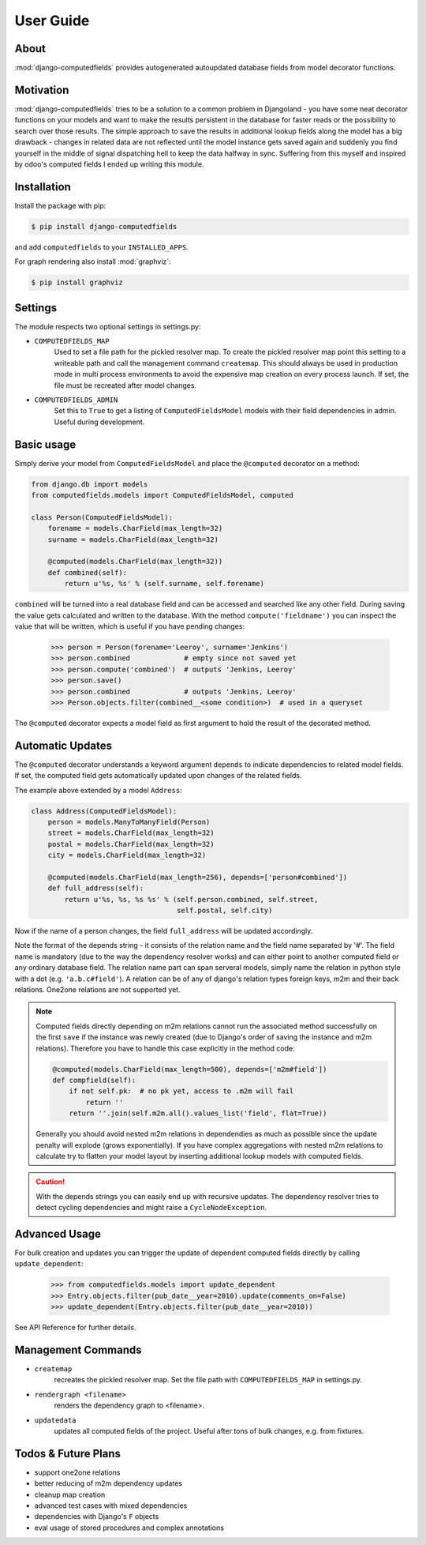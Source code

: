 User Guide
==========

About
-----

:mod:`django-computedfields` provides autogenerated autoupdated database fields from model
decorator functions.


Motivation
----------

:mod:`django-computedfields` tries to be a solution to a common problem in Djangoland -
you have some neat decorator functions on your models and want to make the results persistent
in the database for faster reads or the possibility to search over those results.
The simple approach to save the results in additional lookup fields along the model
has a big drawback - changes in related data are not reflected until the model instance
gets saved again and suddenly you find yourself in the middle of signal dispatching hell
to keep the data halfway in sync.
Suffering from this myself and inspired by odoo's computed fields I ended up writing this module.


Installation
------------

Install the package with pip:

.. code:: bash

    $ pip install django-computedfields

and add ``computedfields`` to your ``INSTALLED_APPS``.

For graph rendering also install :mod:`graphviz`:

.. code:: bash

    $ pip install graphviz


Settings
--------

The module respects two optional settings in settings.py:

- ``COMPUTEDFIELDS_MAP``
    Used to set a file path for the pickled resolver map. To create the pickled resolver map
    point this setting to a writeable path and call the management command ``createmap``.
    This should always be used in production mode in multi process environments
    to avoid the expensive map creation on every process launch. If set, the file must
    be recreated after model changes.

- ``COMPUTEDFIELDS_ADMIN``
    Set this to ``True`` to get a listing of ``ComputedFieldsModel`` models with their field
    dependencies in admin. Useful during development.


Basic usage
-----------

Simply derive your model from ``ComputedFieldsModel`` and place
the ``@computed`` decorator on a method:

.. code-block:: python

    from django.db import models
    from computedfields.models import ComputedFieldsModel, computed

    class Person(ComputedFieldsModel):
        forename = models.CharField(max_length=32)
        surname = models.CharField(max_length=32)

        @computed(models.CharField(max_length=32))
        def combined(self):
            return u'%s, %s' % (self.surname, self.forename)

``combined`` will be turned into a real database field and can be accessed
and searched like any other field. During saving the value gets calculated and
written to the database. With the method ``compute('fieldname')`` you can
inspect the value that will be written, which is useful if you have pending
changes:

    >>> person = Person(forename='Leeroy', surname='Jenkins')
    >>> person.combined             # empty since not saved yet
    >>> person.compute('combined')  # outputs 'Jenkins, Leeroy'
    >>> person.save()
    >>> person.combined             # outputs 'Jenkins, Leeroy'
    >>> Person.objects.filter(combined__<some condition>)  # used in a queryset

The ``@computed`` decorator expects a model field as first argument to hold the
result of the decorated method.


Automatic Updates
-----------------

The ``@computed`` decorator understands a keyword argument ``depends`` to indicate
dependencies to related model fields. If set, the computed field gets automatically
updated upon changes of the related fields.

The example above extended by a model ``Address``:

.. code-block:: python

    class Address(ComputedFieldsModel):
        person = models.ManyToManyField(Person)
        street = models.CharField(max_length=32)
        postal = models.CharField(max_length=32)
        city = models.CharField(max_length=32)

        @computed(models.CharField(max_length=256), depends=['person#combined'])
        def full_address(self):
            return u'%s, %s, %s %s' % (self.person.combined, self.street,
                                       self.postal, self.city)

Now if the name of a person changes, the field ``full_address`` will be updated
accordingly.

Note the format of the depends string - it consists of the relation name
and the field name separated by '#'. The field name is mandatory (due to the way
the dependency resolver works) and can either point to another computed field or
any ordinary database field. The relation name part can span serveral models,
simply name the relation in python style with a dot (e.g. ``'a.b.c#field'``).
A relation can be of any of django's relation types foreign keys, m2m
and their back relations. One2one relations are not supported yet.

.. NOTE::

    Computed fields directly depending on m2m relations cannot run the associated
    method successfully on the first ``save`` if the instance was newly created
    (due to Django's order of saving the instance and m2m relations). Therefore
    you have to handle this case explicitly in the method code:

    .. CODE:: python

        @computed(models.CharField(max_length=500), depends=['m2m#field'])
        def compfield(self):
            if not self.pk:  # no pk yet, access to .m2m will fail
                return ''
            return ''.join(self.m2m.all().values_list('field', flat=True))

    Generally you should avoid nested m2m relations in dependendies
    as much as possible since the update penalty will explode
    (grows exponentially). If you have complex aggregations with nested m2m
    relations to calculate try to flatten your model layout by inserting
    additional lookup models with computed fields.

.. CAUTION::

    With the depends strings you can easily end up with recursive updates.
    The dependency resolver tries to detect cycling dependencies and might
    raise a ``CycleNodeException``.


Advanced Usage
--------------

For bulk creation and updates you can trigger the update of dependent computed
fields directly by calling ``update_dependent``:

    >>> from computedfields.models import update_dependent
    >>> Entry.objects.filter(pub_date__year=2010).update(comments_on=False)
    >>> update_dependent(Entry.objects.filter(pub_date__year=2010))

See API Reference for further details.


Management Commands
-------------------

- ``createmap``
    recreates the pickled resolver map. Set the file path with ``COMPUTEDFIELDS_MAP``
    in settings.py.

- ``rendergraph <filename>``
    renders the dependency graph to <filename>.

- ``updatedata``
    updates all computed fields of the project. Useful after tons of bulk changes,
    e.g. from fixtures.


Todos & Future Plans
--------------------

- support one2one relations
- better reducing of m2m dependency updates
- cleanup map creation
- advanced test cases with mixed dependencies
- dependencies with Django's ``F`` objects
- eval usage of stored procedures and complex annotations
